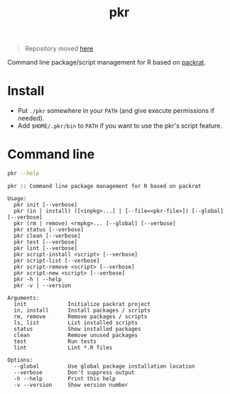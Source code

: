 #+TITLE: pkr

#+BEGIN_QUOTE
Repository moved [[https://github.com/reichlab/pkr][here]]
#+END_QUOTE

Command line package/script management for R based on [[https://rstudio.github.io/packrat/][packrat]].

* Install

- Put ~./pkr~ somewhere in your ~PATH~ (and give execute permissions if needed).
- Add ~$HOME/.pkr/bin~ to ~PATH~ if you want to use the pkr's script feature.

*  Command line

#+BEGIN_SRC bash :exports both :results output
pkr --help
#+END_SRC

#+RESULTS:
#+begin_example
pkr :: Command line package management for R based on packrat

Usage:
  pkr init [--verbose]
  pkr (in | install) ([<inpkg>...] | [--file=<pkr-file>]) [--global] [--verbose]
  pkr (rm | remove) <rmpkg>... [--global] [--verbose]
  pkr status [--verbose]
  pkr clean [--verbose]
  pkr test [--verbose]
  pkr lint [--verbose]
  pkr script-install <script> [--verbose]
  pkr script-list [--verbose]
  pkr script-remove <script> [--verbose]
  pkr script-new <script> [--verbose]
  pkr -h | --help
  pkr -v | --version

Arguments:
  init             Initialize packrat project
  in, install      Install packages / scripts
  rm, remove       Remove packages / scripts
  ls, list         List installed scripts
  status           Show installed packages
  clean            Remove unused packages
  test             Run tests
  lint             Lint *.R files

Options:
  --global         Use global package installation location
  --verbose        Don't suppress output
  -h --help        Print this help
  -v --version     Show version number 
#+end_example
